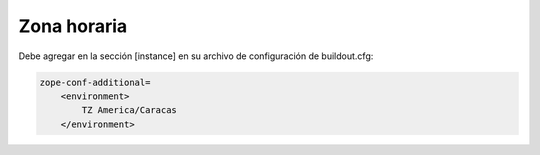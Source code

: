 .. -*- coding: utf-8 -*-

Zona horaria
============

Debe agregar en la sección [instance] en su archivo de configuración de buildout.cfg: 

.. code-block:: cfg

  zope-conf-additional=
      <environment>
          TZ America/Caracas
      </environment>

